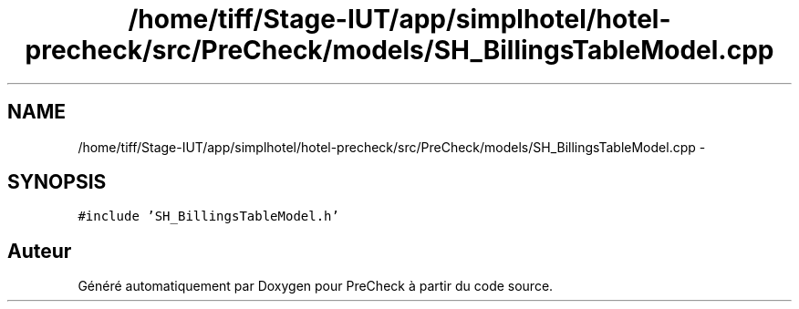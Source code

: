 .TH "/home/tiff/Stage-IUT/app/simplhotel/hotel-precheck/src/PreCheck/models/SH_BillingsTableModel.cpp" 3 "Lundi Juin 24 2013" "Version 0.4" "PreCheck" \" -*- nroff -*-
.ad l
.nh
.SH NAME
/home/tiff/Stage-IUT/app/simplhotel/hotel-precheck/src/PreCheck/models/SH_BillingsTableModel.cpp \- 
.SH SYNOPSIS
.br
.PP
\fC#include 'SH_BillingsTableModel\&.h'\fP
.br

.SH "Auteur"
.PP 
Généré automatiquement par Doxygen pour PreCheck à partir du code source\&.
